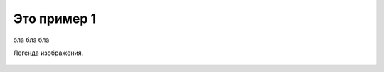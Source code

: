 Это пример 1
============

.. image:: _static/sphinx.jpg

.. _my-favicon:

.. figure:: _static/sphinx.jpg
  :align: center
  :alt: Альтернативный текст

  бла бла бла

  Легенда изображения.